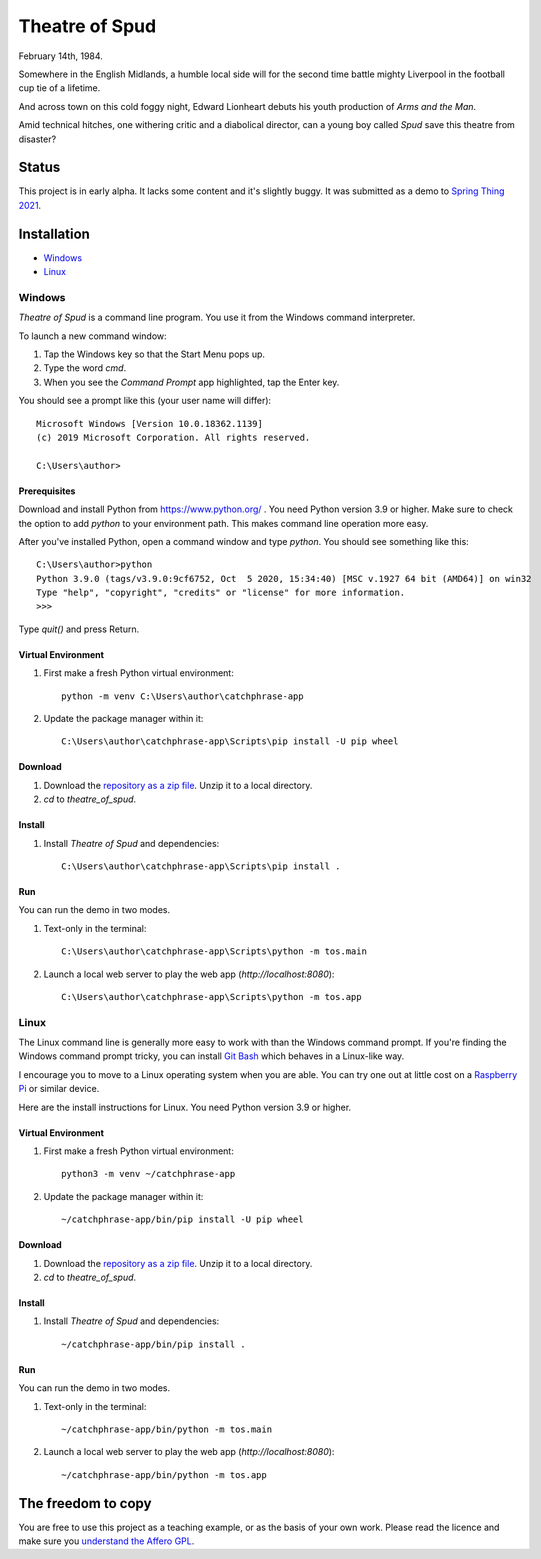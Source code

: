 Theatre of Spud
:::::::::::::::

February 14th, 1984.

Somewhere in the English Midlands, a humble local side will for the second time battle mighty Liverpool
in the football cup tie of a lifetime.

And across town on this cold foggy night, Edward Lionheart debuts his youth production of `Arms and the Man`.

Amid technical hitches, one withering critic and a diabolical director, can a young boy called *Spud*
save this theatre from disaster?

Status
++++++

This project is in early alpha. It lacks some content and it's slightly buggy.
It was submitted as a demo to `Spring Thing 2021`_.

Installation
++++++++++++

* Windows_
* Linux_

Windows
=======

`Theatre of Spud` is a command line program.
You use it from the Windows command interpreter.

To launch a new command window:

#. Tap the Windows key so that the Start Menu pops up.
#. Type the word `cmd`.
#. When you see the *Command Prompt* app highlighted, tap the Enter key.

You should see a prompt like this (your user name will differ)::

    Microsoft Windows [Version 10.0.18362.1139]
    (c) 2019 Microsoft Corporation. All rights reserved.

    C:\Users\author>

Prerequisites
-------------

Download and install Python from https://www.python.org/ . You need Python version 3.9 or higher.
Make sure to check the option to add `python` to your environment path.
This makes command line operation more easy.

After you've installed Python, open a command window and type `python`.
You should see something like this::

    C:\Users\author>python
    Python 3.9.0 (tags/v3.9.0:9cf6752, Oct  5 2020, 15:34:40) [MSC v.1927 64 bit (AMD64)] on win32
    Type "help", "copyright", "credits" or "license" for more information.
    >>>

Type `quit()` and press Return.

Virtual Environment
-------------------

#. First make a fresh Python virtual environment::

    python -m venv C:\Users\author\catchphrase-app

#. Update the package manager within it::

    C:\Users\author\catchphrase-app\Scripts\pip install -U pip wheel

Download
--------

#. Download the `repository as a zip file <https://github.com/tundish/theatre_of_spud/archive/master.zip>`_.
   Unzip it to a local directory.

#. `cd` to `theatre_of_spud`.

Install
-------

#. Install `Theatre of Spud` and dependencies::

    C:\Users\author\catchphrase-app\Scripts\pip install .

Run
---

You can run the demo in two modes.

#. Text-only in the terminal::

    C:\Users\author\catchphrase-app\Scripts\python -m tos.main

#. Launch a local web server to play the web app (`http://localhost:8080`)::

    C:\Users\author\catchphrase-app\Scripts\python -m tos.app

Linux
=====

The Linux command line is generally more easy to work with than the Windows command prompt.
If you're finding the Windows command prompt tricky, you can install `Git Bash`_ which behaves in a
Linux-like way.

I encourage you to move to a Linux operating system when you are able. 
You can try one out at little cost on a `Raspberry Pi`_ or similar device.

Here are the install instructions for Linux. You need Python version 3.9 or higher.

Virtual Environment
-------------------

#. First make a fresh Python virtual environment::

    python3 -m venv ~/catchphrase-app

#. Update the package manager within it::

    ~/catchphrase-app/bin/pip install -U pip wheel

Download
--------

#. Download the `repository as a zip file <https://github.com/tundish/theatre_of_spud/archive/master.zip>`_.
   Unzip it to a local directory.

#. `cd` to `theatre_of_spud`.

Install
-------

#. Install `Theatre of Spud` and dependencies::

    ~/catchphrase-app/bin/pip install .

Run
---

You can run the demo in two modes.

#. Text-only in the terminal::

    ~/catchphrase-app/bin/python -m tos.main

#. Launch a local web server to play the web app (`http://localhost:8080`)::

    ~/catchphrase-app/bin/python -m tos.app


The freedom to copy
+++++++++++++++++++

You are free to use this project as a teaching example, or as the basis of your own work.
Please read the licence and make sure you `understand the Affero GPL`_.

.. _Git Bash: https://gitforwindows.org/
.. _Raspberry Pi: https://www.raspberrypi.org/
.. _understand the Affero GPL: https://www.gnu.org/licenses/why-affero-gpl.html
.. _Spring Thing 2021: https://www.springthing.net/2021/

